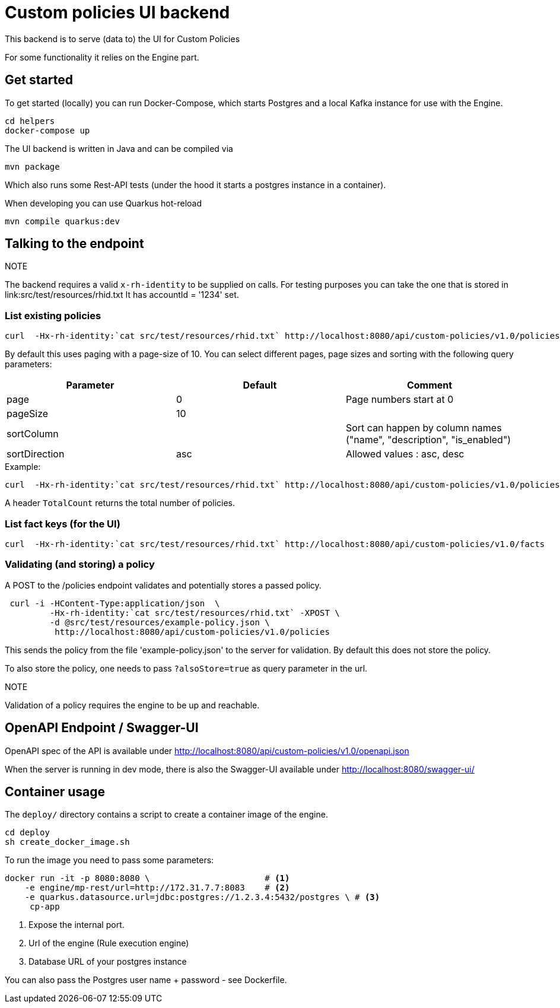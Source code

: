 = Custom policies UI backend

This backend is to serve (data to) the UI for Custom Policies

For some functionality it relies on the Engine part.

== Get started

To get started (locally) you can
run Docker-Compose, which starts Postgres and a local Kafka instance for use with the Engine.

[source,shell]
----
cd helpers
docker-compose up
----

The UI backend is written in Java and can be compiled via

[source,shell]
----
mvn package
----

Which also runs some Rest-API tests (under the hood it starts a postgres instance in a container).

When developing you can use Quarkus hot-reload

[source,shell]
----
mvn compile quarkus:dev
----

== Talking to the endpoint

.NOTE
The backend requires a valid `x-rh-identity` to be supplied on calls.
For testing purposes you can take the one that is stored in
link:src/test/resources/rhid.txt It has accountId = '1234' set.


=== List existing policies

[source,shell]
----
curl  -Hx-rh-identity:`cat src/test/resources/rhid.txt` http://localhost:8080/api/custom-policies/v1.0/policies
----

By default this uses paging with a page-size of 10.
You can select different pages, page sizes and sorting with the following query parameters:

|===
|Parameter|Default|Comment

|page     | 0     | Page numbers start at 0
|pageSize | 10    |
|sortColumn |  | Sort can happen by column names ("name",
                                  "description",
                                  "is_enabled")
|sortDirection|asc| Allowed values : asc, desc
|===

.Example:
[source,shell]
----
curl  -Hx-rh-identity:`cat src/test/resources/rhid.txt` http://localhost:8080/api/custom-policies/v1.0/policies?page=5
----

A header `TotalCount` returns the total number of policies.

=== List fact keys (for the UI)
[source,shell]
----
curl  -Hx-rh-identity:`cat src/test/resources/rhid.txt` http://localhost:8080/api/custom-policies/v1.0/facts
----

=== Validating (and storing) a policy

A POST to the /policies endpoint validates and potentially stores a passed policy.

[source,shell]
----
 curl -i -HContent-Type:application/json  \
         -Hx-rh-identity:`cat src/test/resources/rhid.txt` -XPOST \
         -d @src/test/resources/example-policy.json \
          http://localhost:8080/api/custom-policies/v1.0/policies
----

This sends the policy from the file 'example-policy.json' to the server for validation.
By default this does not store the policy.

To also store the policy, one needs to pass `?alsoStore=true` as query parameter in the url.

.NOTE
Validation of a policy requires the engine to be up and reachable.

== OpenAPI Endpoint / Swagger-UI

OpenAPI spec of the API is available under http://localhost:8080/api/custom-policies/v1.0/openapi.json

When the server is running in dev mode, there is also the Swagger-UI available under
http://localhost:8080/swagger-ui/

== Container usage

The `deploy/` directory contains a script to create a container image of the engine.

[source,shell]
----
cd deploy
sh create_docker_image.sh
----

To run the image you need to pass some parameters:

[source,shell]
----
docker run -it -p 8080:8080 \                       # <1>
    -e engine/mp-rest/url=http://172.31.7.7:8083    # <2>
    -e quarkus.datasource.url=jdbc:postgres://1.2.3.4:5432/postgres \ # <3>
     cp-app
----
<1> Expose the internal port.
<2> Url of the engine (Rule execution engine)
<3> Database URL of your postgres instance

You can also pass the Postgres user name + password - see Dockerfile.

